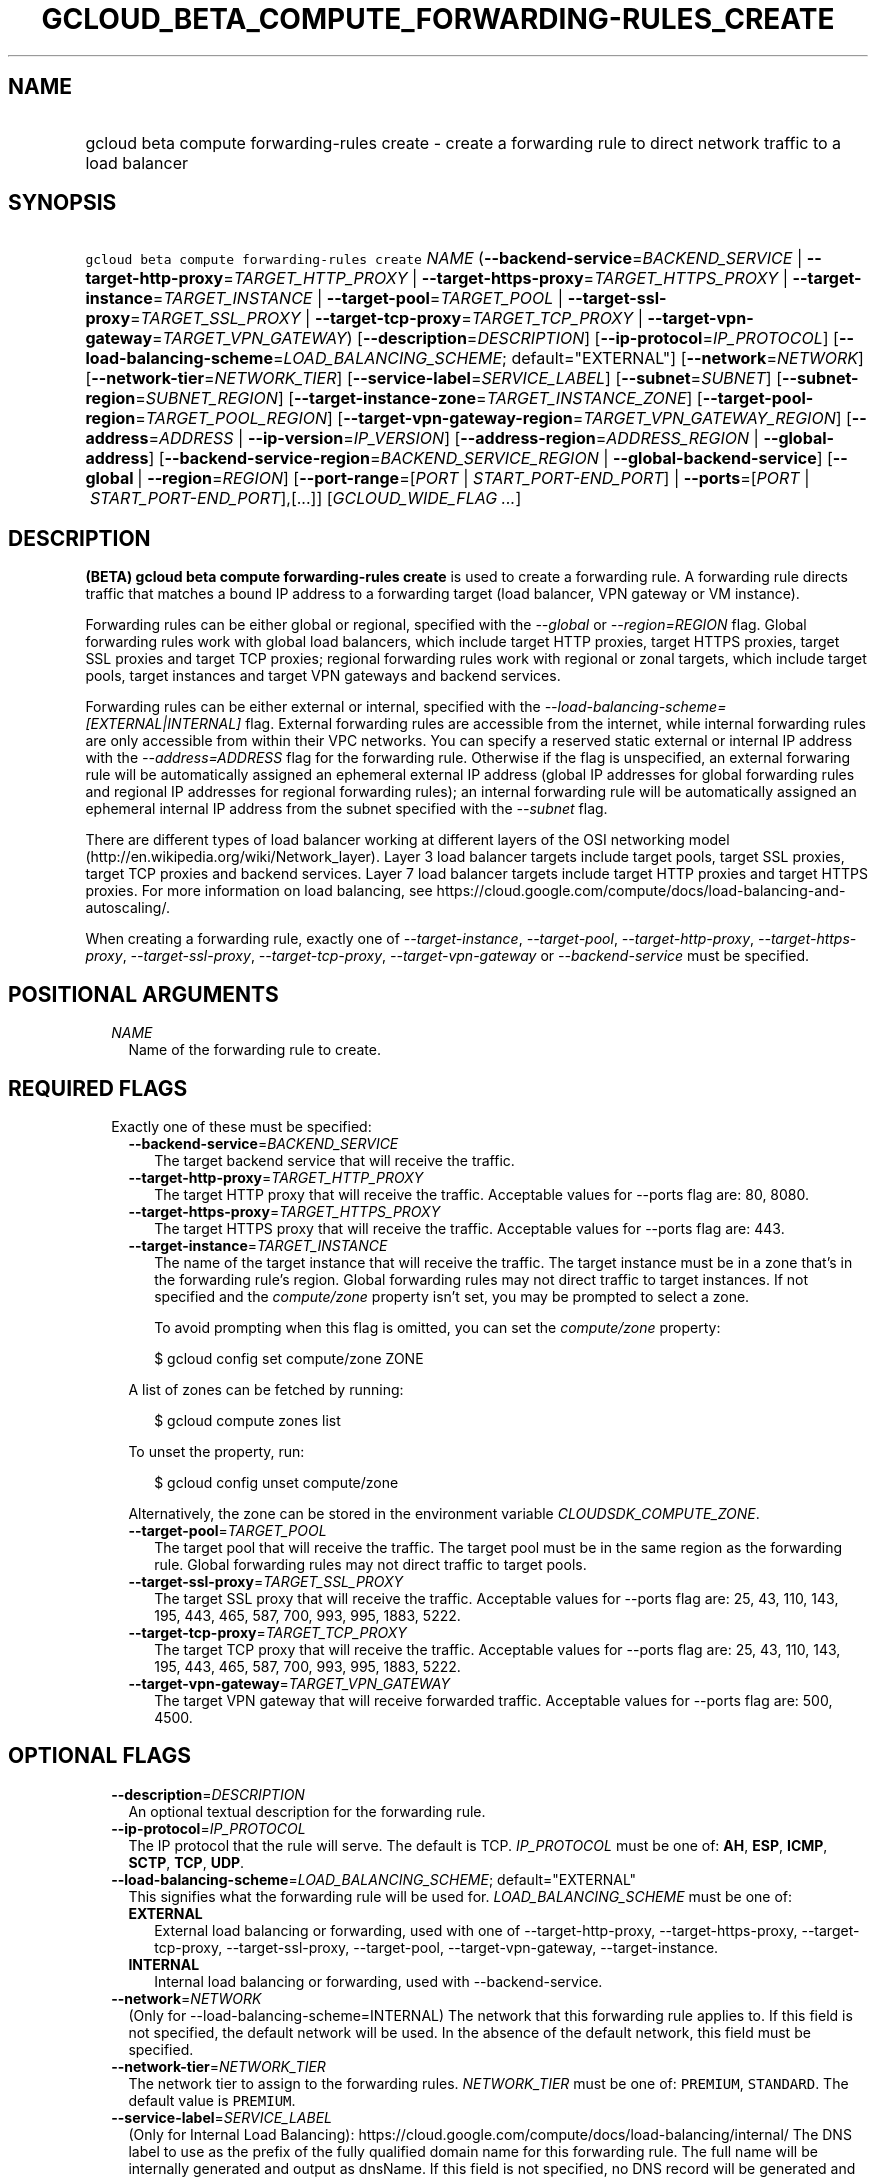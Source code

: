 
.TH "GCLOUD_BETA_COMPUTE_FORWARDING\-RULES_CREATE" 1



.SH "NAME"
.HP
gcloud beta compute forwarding\-rules create \- create a forwarding rule to direct network traffic to a load balancer



.SH "SYNOPSIS"
.HP
\f5gcloud beta compute forwarding\-rules create\fR \fINAME\fR (\fB\-\-backend\-service\fR=\fIBACKEND_SERVICE\fR\ |\ \fB\-\-target\-http\-proxy\fR=\fITARGET_HTTP_PROXY\fR\ |\ \fB\-\-target\-https\-proxy\fR=\fITARGET_HTTPS_PROXY\fR\ |\ \fB\-\-target\-instance\fR=\fITARGET_INSTANCE\fR\ |\ \fB\-\-target\-pool\fR=\fITARGET_POOL\fR\ |\ \fB\-\-target\-ssl\-proxy\fR=\fITARGET_SSL_PROXY\fR\ |\ \fB\-\-target\-tcp\-proxy\fR=\fITARGET_TCP_PROXY\fR\ |\ \fB\-\-target\-vpn\-gateway\fR=\fITARGET_VPN_GATEWAY\fR) [\fB\-\-description\fR=\fIDESCRIPTION\fR] [\fB\-\-ip\-protocol\fR=\fIIP_PROTOCOL\fR] [\fB\-\-load\-balancing\-scheme\fR=\fILOAD_BALANCING_SCHEME\fR;\ default="EXTERNAL"] [\fB\-\-network\fR=\fINETWORK\fR] [\fB\-\-network\-tier\fR=\fINETWORK_TIER\fR] [\fB\-\-service\-label\fR=\fISERVICE_LABEL\fR] [\fB\-\-subnet\fR=\fISUBNET\fR] [\fB\-\-subnet\-region\fR=\fISUBNET_REGION\fR] [\fB\-\-target\-instance\-zone\fR=\fITARGET_INSTANCE_ZONE\fR] [\fB\-\-target\-pool\-region\fR=\fITARGET_POOL_REGION\fR] [\fB\-\-target\-vpn\-gateway\-region\fR=\fITARGET_VPN_GATEWAY_REGION\fR] [\fB\-\-address\fR=\fIADDRESS\fR\ |\ \fB\-\-ip\-version\fR=\fIIP_VERSION\fR] [\fB\-\-address\-region\fR=\fIADDRESS_REGION\fR\ |\ \fB\-\-global\-address\fR] [\fB\-\-backend\-service\-region\fR=\fIBACKEND_SERVICE_REGION\fR\ |\ \fB\-\-global\-backend\-service\fR] [\fB\-\-global\fR\ |\ \fB\-\-region\fR=\fIREGION\fR] [\fB\-\-port\-range\fR=[\fIPORT\fR\ |\ \fISTART_PORT\-END_PORT\fR]\ |\ \fB\-\-ports\fR=[\fIPORT\fR\ |\ \fISTART_PORT\-END_PORT\fR],[...]] [\fIGCLOUD_WIDE_FLAG\ ...\fR]



.SH "DESCRIPTION"

\fB(BETA)\fR \fBgcloud beta compute forwarding\-rules create\fR is used to
create a forwarding rule. A forwarding rule directs traffic that matches a bound
IP address to a forwarding target (load balancer, VPN gateway or VM instance).

Forwarding rules can be either global or regional, specified with the
\f5\fI\-\-global\fR\fR or \f5\fI\-\-region=REGION\fR\fR flag. Global forwarding
rules work with global load balancers, which include target HTTP proxies, target
HTTPS proxies, target SSL proxies and target TCP proxies; regional forwarding
rules work with regional or zonal targets, which include target pools, target
instances and target VPN gateways and backend services.

Forwarding rules can be either external or internal, specified with the
\f5\fI\-\-load\-balancing\-scheme=[EXTERNAL|INTERNAL]\fR\fR flag. External
forwarding rules are accessible from the internet, while internal forwarding
rules are only accessible from within their VPC networks. You can specify a
reserved static external or internal IP address with the
\f5\fI\-\-address=ADDRESS\fR\fR flag for the forwarding rule. Otherwise if the
flag is unspecified, an external forwaring rule will be automatically assigned
an ephemeral external IP address (global IP addresses for global forwarding
rules and regional IP addresses for regional forwarding rules); an internal
forwarding rule will be automatically assigned an ephemeral internal IP address
from the subnet specified with the \f5\fI\-\-subnet\fR\fR flag.

There are different types of load balancer working at different layers of the
OSI networking model (http://en.wikipedia.org/wiki/Network_layer). Layer 3 load
balancer targets include target pools, target SSL proxies, target TCP proxies
and backend services. Layer 7 load balancer targets include target HTTP proxies
and target HTTPS proxies. For more information on load balancing, see
https://cloud.google.com/compute/docs/load\-balancing\-and\-autoscaling/.


When creating a forwarding rule, exactly one of
\f5\fI\-\-target\-instance\fR\fR, \f5\fI\-\-target\-pool\fR\fR,
\f5\fI\-\-target\-http\-proxy\fR\fR, \f5\fI\-\-target\-https\-proxy\fR\fR,
\f5\fI\-\-target\-ssl\-proxy\fR\fR, \f5\fI\-\-target\-tcp\-proxy\fR\fR,
\f5\fI\-\-target\-vpn\-gateway\fR\fR or \f5\fI\-\-backend\-service\fR\fR must be
specified.



.SH "POSITIONAL ARGUMENTS"

.RS 2m
.TP 2m
\fINAME\fR
Name of the forwarding rule to create.


.RE
.sp

.SH "REQUIRED FLAGS"

.RS 2m
.TP 2m

Exactly one of these must be specified:

.RS 2m
.TP 2m
\fB\-\-backend\-service\fR=\fIBACKEND_SERVICE\fR
The target backend service that will receive the traffic.

.TP 2m
\fB\-\-target\-http\-proxy\fR=\fITARGET_HTTP_PROXY\fR
The target HTTP proxy that will receive the traffic. Acceptable values for
\-\-ports flag are: 80, 8080.

.TP 2m
\fB\-\-target\-https\-proxy\fR=\fITARGET_HTTPS_PROXY\fR
The target HTTPS proxy that will receive the traffic. Acceptable values for
\-\-ports flag are: 443.

.TP 2m
\fB\-\-target\-instance\fR=\fITARGET_INSTANCE\fR
The name of the target instance that will receive the traffic. The target
instance must be in a zone that's in the forwarding rule's region. Global
forwarding rules may not direct traffic to target instances. If not specified
and the \f5\fIcompute/zone\fR\fR property isn't set, you may be prompted to
select a zone.

To avoid prompting when this flag is omitted, you can set the
\f5\fIcompute/zone\fR\fR property:

.RS 2m
$ gcloud config set compute/zone ZONE
.RE

A list of zones can be fetched by running:

.RS 2m
$ gcloud compute zones list
.RE

To unset the property, run:

.RS 2m
$ gcloud config unset compute/zone
.RE

Alternatively, the zone can be stored in the environment variable
\f5\fICLOUDSDK_COMPUTE_ZONE\fR\fR.

.TP 2m
\fB\-\-target\-pool\fR=\fITARGET_POOL\fR
The target pool that will receive the traffic. The target pool must be in the
same region as the forwarding rule. Global forwarding rules may not direct
traffic to target pools.

.TP 2m
\fB\-\-target\-ssl\-proxy\fR=\fITARGET_SSL_PROXY\fR
The target SSL proxy that will receive the traffic. Acceptable values for
\-\-ports flag are: 25, 43, 110, 143, 195, 443, 465, 587, 700, 993, 995, 1883,
5222.

.TP 2m
\fB\-\-target\-tcp\-proxy\fR=\fITARGET_TCP_PROXY\fR
The target TCP proxy that will receive the traffic. Acceptable values for
\-\-ports flag are: 25, 43, 110, 143, 195, 443, 465, 587, 700, 993, 995, 1883,
5222.

.TP 2m
\fB\-\-target\-vpn\-gateway\fR=\fITARGET_VPN_GATEWAY\fR
The target VPN gateway that will receive forwarded traffic. Acceptable values
for \-\-ports flag are: 500, 4500.


.RE
.RE
.sp

.SH "OPTIONAL FLAGS"

.RS 2m
.TP 2m
\fB\-\-description\fR=\fIDESCRIPTION\fR
An optional textual description for the forwarding rule.

.TP 2m
\fB\-\-ip\-protocol\fR=\fIIP_PROTOCOL\fR
The IP protocol that the rule will serve. The default is TCP. \fIIP_PROTOCOL\fR
must be one of: \fBAH\fR, \fBESP\fR, \fBICMP\fR, \fBSCTP\fR, \fBTCP\fR,
\fBUDP\fR.

.TP 2m
\fB\-\-load\-balancing\-scheme\fR=\fILOAD_BALANCING_SCHEME\fR; default="EXTERNAL"
This signifies what the forwarding rule will be used for.
\fILOAD_BALANCING_SCHEME\fR must be one of:

.RS 2m
.TP 2m
\fBEXTERNAL\fR
External load balancing or forwarding, used with one of \-\-target\-http\-proxy,
\-\-target\-https\-proxy, \-\-target\-tcp\-proxy, \-\-target\-ssl\-proxy,
\-\-target\-pool, \-\-target\-vpn\-gateway, \-\-target\-instance.
.TP 2m
\fBINTERNAL\fR
Internal load balancing or forwarding, used with \-\-backend\-service.

.RE
.sp
.TP 2m
\fB\-\-network\fR=\fINETWORK\fR
(Only for \-\-load\-balancing\-scheme=INTERNAL) The network that this forwarding
rule applies to. If this field is not specified, the default network will be
used. In the absence of the default network, this field must be specified.

.TP 2m
\fB\-\-network\-tier\fR=\fINETWORK_TIER\fR
The network tier to assign to the forwarding rules. \f5\fINETWORK_TIER\fR\fR
must be one of: \f5PREMIUM\fR, \f5STANDARD\fR. The default value is
\f5PREMIUM\fR.

.TP 2m
\fB\-\-service\-label\fR=\fISERVICE_LABEL\fR
(Only for Internal Load Balancing):
https://cloud.google.com/compute/docs/load\-balancing/internal/ The DNS label to
use as the prefix of the fully qualified domain name for this forwarding rule.
The full name will be internally generated and output as dnsName. If this field
is not specified, no DNS record will be generated and no DNS name will be
output.

.TP 2m
\fB\-\-subnet\fR=\fISUBNET\fR
(Only for \-\-load\-balancing\-scheme=INTERNAL) The subnetwork that this
forwarding rule applies to. If the network configured for this forwarding rule
is in auto subnet mode, this flag is optional and the subnet in the same region
of the forwarding rule will be used. However, if the network is in custom subnet
mode, a subnetwork must be specified.

.TP 2m
\fB\-\-subnet\-region\fR=\fISUBNET_REGION\fR
Region of the subnetwork to operate on. If not specified it will be set the
region of the forwarding rule. Overrides the default \fBcompute/region\fR
property value for this command invocation.

.TP 2m
\fB\-\-target\-instance\-zone\fR=\fITARGET_INSTANCE_ZONE\fR
Zone of the target instance to operate on. Overrides the default
\fBcompute/zone\fR property value for this command invocation.

.TP 2m
\fB\-\-target\-pool\-region\fR=\fITARGET_POOL_REGION\fR
Region of the target pool to operate on. If not specified it will be set the
region of the forwarding rule. Overrides the default \fBcompute/region\fR
property value for this command invocation.

.TP 2m
\fB\-\-target\-vpn\-gateway\-region\fR=\fITARGET_VPN_GATEWAY_REGION\fR
Region of the VPN gateway to operate on. If not specified it will be set the
region of the forwarding rule. Overrides the default \fBcompute/region\fR
property value for this command invocation.

.TP 2m

At most one of these may be specified:

.RS 2m
.TP 2m
\fB\-\-address\fR=\fIADDRESS\fR
The IP address that the forwarding rule will serve. All traffic sent to this IP
address is directed to the target pointed to by the forwarding rule. Assigned IP
addresses can be reserved or unreserved.

IP addresses are restricted based on the forwarding rule's load balancing scheme
(EXTERNAL or INTERNAL) and scope (global or regional).

When the \-\-load\-balancing\-scheme is EXTERNAL, if the address is reserved, it
must either (1) reside in the global scope if the forwarding rule is being
configured to point to a global target (target HTTP proxy, target HTTPS proxy,
target SSL proxy and target TCP proxy) or (2) reside in the same region as the
forwarding rule if the forwarding rule is being configured to point to a
regional target (target pool) or zonal target (target instance). If this flag is
omitted, an ephemeral external IP address is automatically assigned.

When the \-\-load\-balancing\-scheme is INTERNAL, this can only be an RFC 1918
IP address belonging to the network/subnet configured for the forwarding rule.
If this flag is omitted, an ephemeral internal IP address will be automatically
allocated from the IP range of the subnet or network configured for this
forwarding rule.

Note: An IP address must be specified if the traffic is being forwarded to a
VPN.

This flag can be specified either by a literal IP address or a reference to an
existing Address resource. The following examples are all valid:
.RS 2m
.IP "\(bu" 2m
100.1.2.3
.IP "\(bu" 2m

https://www.googleapis.com/compute/v1/projects/project\-1/regions/us\-central1/addresses/address\-1
.IP "\(bu" 2m
projects/project\-1/regions/us\-central1/addresses/address\-1
.IP "\(bu" 2m
regions/us\-central1/addresses/address\-1
.IP "\(bu" 2m
global/addresses/address\-1
.IP "\(bu" 2m
address\-1
.RE
.RE
.RE
.sp

.RS 2m
.TP 2m
\fB\-\-ip\-version\fR=\fIIP_VERSION\fR
The version of the IP address to be allocated if no \-\-address is given. The
default is IPv4. \fIIP_VERSION\fR must be one of: \fBIPV4\fR, \fBIPV6\fR.

.TP 2m

At most one of these may be specified:

.RS 2m
.TP 2m
\fB\-\-address\-region\fR=\fIADDRESS_REGION\fR
Region of the address to operate on. If not specified, you may be prompted to
select a region.

To avoid prompting when this flag is omitted, you can set the
\f5\fIcompute/region\fR\fR property:

.RS 2m
$ gcloud config set compute/region REGION
.RE

A list of regions can be fetched by running:

.RS 2m
$ gcloud compute regions list
.RE

To unset the property, run:

.RS 2m
$ gcloud config unset compute/region
.RE

Alternatively, the region can be stored in the environment variable
\f5\fICLOUDSDK_COMPUTE_REGION\fR\fR.

.TP 2m
\fB\-\-global\-address\fR
If set, the address is global.

.RE
.sp
.TP 2m

At most one of these may be specified:

.RS 2m
.TP 2m
\fB\-\-backend\-service\-region\fR=\fIBACKEND_SERVICE_REGION\fR
Region of the backend service to operate on. If not specified it will be set the
region of the forwarding rule. Overrides the default \fBcompute/region\fR
property value for this command invocation.

.TP 2m
\fB\-\-global\-backend\-service\fR
If set, the backend service is global.

.RE
.sp
.TP 2m

At most one of these may be specified:

.RS 2m
.TP 2m
\fB\-\-global\fR
If set, the forwarding rule is global.

.TP 2m
\fB\-\-region\fR=\fIREGION\fR
Region of the forwarding rule to create. If not specified, you may be prompted
to select a region.

To avoid prompting when this flag is omitted, you can set the
\f5\fIcompute/region\fR\fR property:

.RS 2m
$ gcloud config set compute/region REGION
.RE

A list of regions can be fetched by running:

.RS 2m
$ gcloud compute regions list
.RE

To unset the property, run:

.RS 2m
$ gcloud config unset compute/region
.RE

Alternatively, the region can be stored in the environment variable
\f5\fICLOUDSDK_COMPUTE_REGION\fR\fR.

.RE
.sp
.TP 2m

At most one of these may be specified:

.RS 2m
.TP 2m
\fB\-\-port\-range\fR=[\fIPORT\fR | \fISTART_PORT\-END_PORT\fR]
DEPRECATED, use \-\-ports. If specified, only packets addressed to ports in the
specified range will be forwarded. If not specified for regional forwarding
rules, all ports are matched. This flag is required for global forwarding rules.

Either an individual port (\f5\-\-port\-range 80\fR) or a range of ports
(\f5\-\-port\-range 3000\-3100\fR) may be specified.

.TP 2m
\fB\-\-ports\fR=[\fIPORT\fR | \fISTART_PORT\-END_PORT\fR],[...]
If specified, only packets addressed to ports in the specified list will be
forwarded. If not specified for regional forwarding rules, all ports are
matched. This flag is required for global forwarding rules and accepts a single
continuous set of ports.

Some forwarding targets have restriction on acceptable ports, e.g., if
\-\-target\-http\-proxy is specified, the acceptable values for \-\-ports are:
80, 8080.

Individual ports and ranges can be specified, for example (\f5\-\-ports
8000\-8004\fR or \f5\-\-ports 80\fR).


.RE
.RE
.sp

.SH "GCLOUD WIDE FLAGS"

These flags are available to all commands: \-\-account, \-\-configuration,
\-\-flatten, \-\-format, \-\-help, \-\-log\-http, \-\-project, \-\-quiet,
\-\-trace\-token, \-\-user\-output\-enabled, \-\-verbosity. Run \fB$ gcloud
help\fR for details.



.SH "EXAMPLES"

To create a global forwarding rule that will forward all traffic on port 8080
for IP address ADDRESS to a target http proxy PROXY, run:

.RS 2m
$ gcloud beta compute forwarding\-rules create RULE_NAME \-\-global \e
    \-\-target\-http\-proxy PROXY \-\-ports 8080 \-\-address ADDRESS
.RE

To create a regional forwarding rule for the subnet SUBNET_NAME on the default
network that will forward all traffic on ports 80\-82 to a backend service
SERVICE_NAME, run:

.RS 2m
$ gcloud beta compute forwarding\-rules create RULE_NAME \e
    \-\-load\-balancing\-scheme INTERNAL \e
    \-\-backend\-service SERVICE_NAME \-\-subnet SUBNET_NAME \e
    \-\-network default \-\-region REGION \-\-ports 80\-82
.RE



.SH "NOTES"

This command is currently in BETA and may change without notice. These variants
are also available:

.RS 2m
$ gcloud compute forwarding\-rules create
$ gcloud alpha compute forwarding\-rules create
.RE

